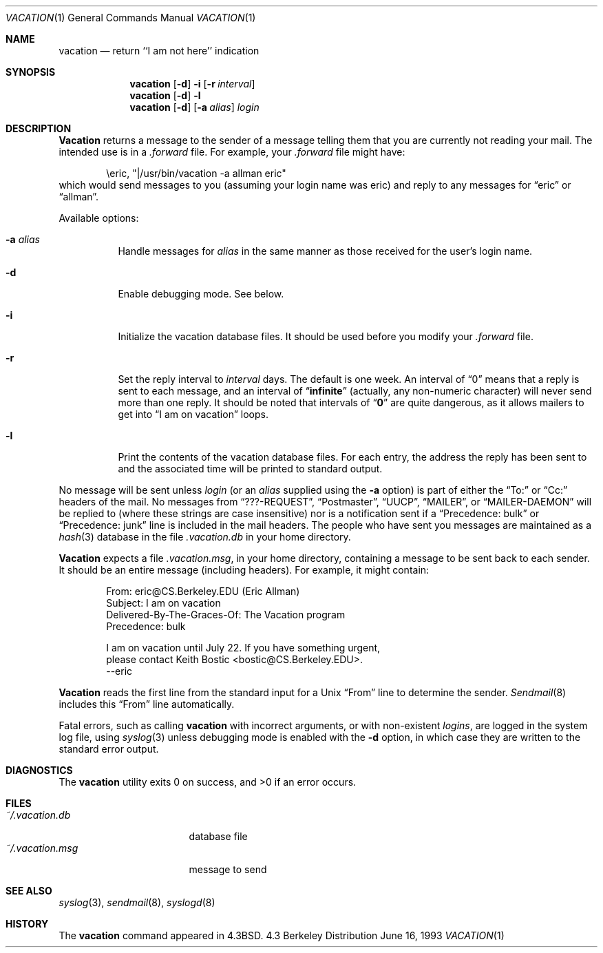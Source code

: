 .\" Copyright (c) 1985, 1987, 1990, 1991, 1993
.\"	The Regents of the University of California.  All rights reserved.
.\"
.\" Redistribution and use in source and binary forms, with or without
.\" modification, are permitted provided that the following conditions
.\" are met:
.\" 1. Redistributions of source code must retain the above copyright
.\"    notice, this list of conditions and the following disclaimer.
.\" 2. Redistributions in binary form must reproduce the above copyright
.\"    notice, this list of conditions and the following disclaimer in the
.\"    documentation and/or other materials provided with the distribution.
.\" 3. All advertising materials mentioning features or use of this software
.\"    must display the following acknowledgement:
.\"	This product includes software developed by the University of
.\"	California, Berkeley and its contributors.
.\" 4. Neither the name of the University nor the names of its contributors
.\"    may be used to endorse or promote products derived from this software
.\"    without specific prior written permission.
.\"
.\" THIS SOFTWARE IS PROVIDED BY THE REGENTS AND CONTRIBUTORS ``AS IS'' AND
.\" ANY EXPRESS OR IMPLIED WARRANTIES, INCLUDING, BUT NOT LIMITED TO, THE
.\" IMPLIED WARRANTIES OF MERCHANTABILITY AND FITNESS FOR A PARTICULAR PURPOSE
.\" ARE DISCLAIMED.  IN NO EVENT SHALL THE REGENTS OR CONTRIBUTORS BE LIABLE
.\" FOR ANY DIRECT, INDIRECT, INCIDENTAL, SPECIAL, EXEMPLARY, OR CONSEQUENTIAL
.\" DAMAGES (INCLUDING, BUT NOT LIMITED TO, PROCUREMENT OF SUBSTITUTE GOODS
.\" OR SERVICES; LOSS OF USE, DATA, OR PROFITS; OR BUSINESS INTERRUPTION)
.\" HOWEVER CAUSED AND ON ANY THEORY OF LIABILITY, WHETHER IN CONTRACT, STRICT
.\" LIABILITY, OR TORT (INCLUDING NEGLIGENCE OR OTHERWISE) ARISING IN ANY WAY
.\" OUT OF THE USE OF THIS SOFTWARE, EVEN IF ADVISED OF THE POSSIBILITY OF
.\" SUCH DAMAGE.
.\"
.\"	From: @(#)vacation.1	8.1 (Berkeley) 6/16/93
.\"	$Id: vacation.1,v 1.6 1997/02/22 19:57:38 peter Exp $
.\"
.Dd June 16, 1993
.Dt VACATION 1
.Os BSD 4.3
.Sh NAME
.Nm vacation
.Nd return ``I am not here'' indication
.Sh SYNOPSIS
.Nm vacation
.Op Fl d
.Fl i
.Op Fl r Ar interval
.Nm vacation
.Op Fl d
.Fl l
.Nm vacation
.Op Fl d
.Op Fl a Ar alias
.Ar login
.Sh DESCRIPTION
.Nm Vacation
returns a message to the sender of a message telling them that you
are currently not reading your mail.  The intended use is in a
.Pa .forward
file.  For example, your
.Pa .forward
file might have:
.Bd -literal -offset indent
\eeric, "|/usr/bin/vacation -a allman eric"
.Ed
which would send messages to you (assuming your login name was eric) and
reply to any messages for
.Dq eric
or
.Dq allman .
.Pp
Available options:
.Bl -tag -width Ds
.It Fl a Ar alias
Handle messages for
.Ar alias
in the same manner as those received for the user's
login name.
.It Fl d
Enable debugging mode. See below.
.It Fl i
Initialize the vacation database files.  It should be used
before you modify your
.Pa .forward
file.
.It Fl r
Set the reply interval to
.Ar interval
days.  The default is one week.  An interval of
.Dq 0
means that
a reply is sent to each message, and an interval of
.Dq Li infinite
(actually, any non-numeric character) will never send more than
one reply.  It should be noted that intervals of
.Dq Li \&0
are quite
dangerous, as it allows mailers to get into
.Dq I am on vacation
loops.
.It Fl l
Print the contents of the vacation database files.  For each entry,
the address the reply has been sent to and the associated time will
be printed to standard output.
.El
.Pp
No message will be sent unless
.Ar login
(or an
.Ar alias
supplied using the
.Fl a
option) is part of either the
.Dq To:
or
.Dq Cc:
headers of the mail.
No messages from
.Dq ???-REQUEST ,
.Dq Postmaster ,
.Dq Tn UUCP ,
.Dq MAILER ,
or
.Dq MAILER-DAEMON
will be replied to (where these strings are
case insensitive) nor is a notification sent if a
.Dq Precedence: bulk
or
.Dq Precedence: junk
line is included in the mail headers.
The people who have sent you messages are maintained as a
.Xr hash 3
database in the file
.Pa .vacation.db
in your home directory.
.Pp
.Nm Vacation
expects a file
.Pa .vacation.msg ,
in your home directory, containing a message to be sent back to each
sender.  It should be an entire message (including headers).  For
example, it might contain:
.Pp
.Bd -unfilled -offset indent -compact
From: eric@CS.Berkeley.EDU (Eric Allman)
Subject: I am on vacation
Delivered-By-The-Graces-Of: The Vacation program
Precedence: bulk

I am on vacation until July 22.  If you have something urgent,
please contact Keith Bostic <bostic@CS.Berkeley.EDU>.
--eric
.Ed
.Pp
.Nm Vacation
reads the first line from the standard input for a
.Ux
.Dq From
line to determine the sender.
.Xr Sendmail 8
includes this
.Dq From
line automatically.
.Pp
Fatal errors, such as calling
.Nm vacation
with incorrect arguments, or with non-existent
.Ar login Ns Ar s ,
are logged in the system log file, using
.Xr syslog 3
unless debugging mode is enabled with the
.Fl d
option, in which case they are written to the standard error output.
.Sh DIAGNOSTICS
The
.Nm
utility exits 0 on success, and >0 if an error occurs.
.Sh FILES
.Bl -tag -width "vacation.dirxxx" -compact
.It Pa ~/.vacation.db
database file
.It Pa ~/.vacation.msg
message to send
.El
.Sh SEE ALSO
.Xr syslog 3 ,
.Xr sendmail 8 ,
.Xr syslogd 8
.Sh HISTORY
The
.Nm vacation
command appeared in
.Bx 4.3 .
